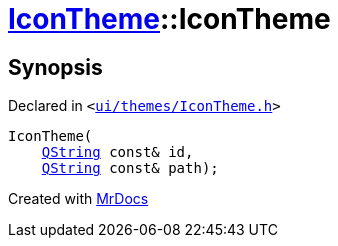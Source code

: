 [#IconTheme-2constructor-09]
= xref:IconTheme.adoc[IconTheme]::IconTheme
:relfileprefix: ../
:mrdocs:


== Synopsis

Declared in `&lt;https://github.com/PrismLauncher/PrismLauncher/blob/develop/ui/themes/IconTheme.h#L25[ui&sol;themes&sol;IconTheme&period;h]&gt;`

[source,cpp,subs="verbatim,replacements,macros,-callouts"]
----
IconTheme(
    xref:QString.adoc[QString] const& id,
    xref:QString.adoc[QString] const& path);
----



[.small]#Created with https://www.mrdocs.com[MrDocs]#
